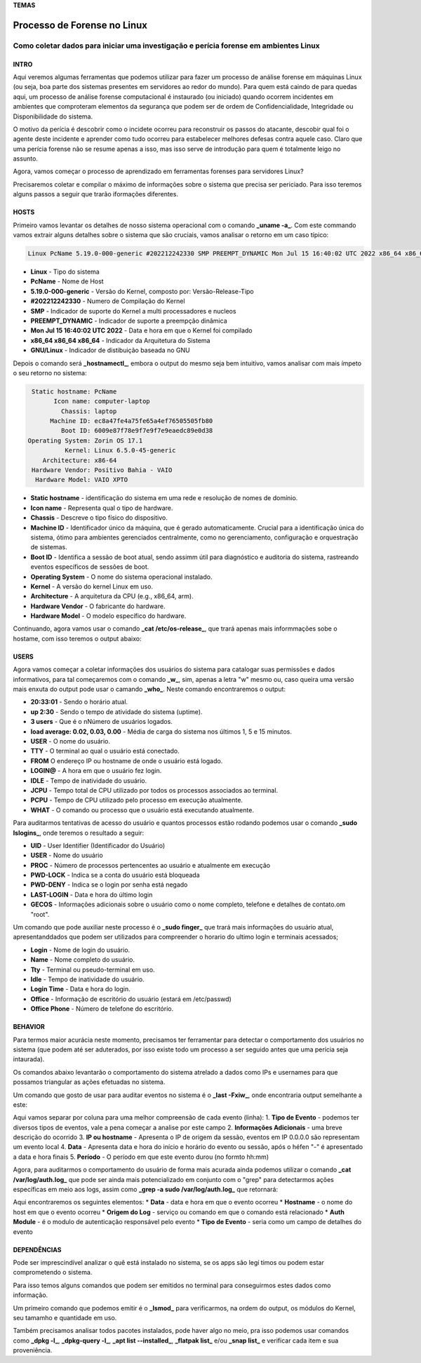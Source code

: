 **TEMAS**

========================
Processo de Forense no Linux
========================
Como coletar dados para iniciar uma investigação e perícia forense em ambientes Linux
------------------------


INTRO
#######################

Aqui veremos algumas ferramentas que podemos utilizar para fazer um processo de análise forense em máquinas Linux (ou seja, boa parte dos sistemas presentes em servidores ao redor do mundo). Para quem está caindo de para quedas aqui, um processo de análise forense computacional é instaurado (ou iniciado) quando ocorrem incidentes em ambientes que comproteram elementos da segurança que podem ser de ordem de Confidencialidade, Integridade ou Disponibilidade do sistema.

O motivo da perícia é descobrir como o incidete ocorreu para reconstruir os passos do atacante, descobir qual foi o agente deste incidente e aprender como tudo ocorreu para estabelecer melhores defesas contra aquele caso. Claro que uma perícia forense não se resume apenas a isso, mas isso serve de introdução para quem é totalmente leigo no assunto.

Agora, vamos começar o processo de aprendizado em ferramentas forenses para servidores Linux? 

Precisaremos coletar e compilar o máximo de informações sobre o sistema que precisa ser periciado. Para isso teremos alguns passos a seguir que trarão iformações diferentes.

HOSTS
##########################

Primeiro vamos levantar os detalhes de nosso sistema operacional com o comando **_uname -a_**. Com este commando vamos extrair alguns detalhes sobre o sistema que são cruciais, vamos analisar o retorno em um caso típico:

.. code-block::

   Linux PcName 5.19.0-000-generic #202212242330 SMP PREEMPT_DYNAMIC Mon Jul 15 16:40:02 UTC 2022 x86_64 x86_64 x86_64 GNU/Linux

* **Linux** - Tipo do sistema
* **PcName** - Nome de Host
* **5.19.0-000-generic** - Versão do Kernel, composto por: Versão-Release-Tipo
* **#202212242330** - Numero de Compilação do Kernel
* **SMP** - Indicador de suporte do Kernel a multi processadores e nucleos
* **PREEMPT_DYNAMIC** - Indicador de suporte a preempção dinâmica
* **Mon Jul 15 16:40:02 UTC 2022** - Data e hora em que o Kernel foi compilado
* **x86_64 x86_64 x86_64** - Indicador da Arquitetura do Sistema
* **GNU/Linux** - Indicador de distibuição baseada no GNU

Depois o comando será **_hostnamectl_**, embora o output do mesmo seja bem intuitivo, vamos analisar com mais ímpeto o seu retorno no sistema:

.. code-block:: bash

    Static hostname: PcName
          Icon name: computer-laptop
            Chassis: laptop
         Machine ID: ec8a47fe4a75fe65a4ef76505505fb80
            Boot ID: 6009e87f78e9f7e9f7e9eaedc89e0d38
   Operating System: Zorin OS 17.1                   
             Kernel: Linux 6.5.0-45-generic
       Architecture: x86-64
    Hardware Vendor: Positivo Bahia - VAIO
     Hardware Model: VAIO XPTO

* **Static hostname** - identificação do sistema em uma rede e resolução de nomes de domínio.
* **Icon name** - Representa qual o tipo de hardware.
* **Chassis** - Descreve o tipo físico do dispositivo.
* **Machine ID** - Identificador único da máquina, que é gerado automaticamente. Crucial para a identificação única do sistema, ótimo para ambientes gerenciados centralmente, como no gerenciamento, configuração e orquestração de sistemas.
* **Boot ID** - Identifica a sessão de boot atual, sendo assimm útil para diagnóstico e auditoria do sistema, rastreando eventos específicos de sessões de boot.
* **Operating System** - O nome do sistema operacional instalado.
* **Kernel** - A versão do kernel Linux em uso.
* **Architecture** - A arquitetura da CPU (e.g., x86_64, arm).
* **Hardware Vendor** - O fabricante do hardware.
* **Hardware Model** - O modelo específico do hardware.

Continuando, agora vamos usar o comando **_cat /etc/os-release_**, que trará apenas mais informmações sobe o hostame, com isso teremos o output abaixo:

.. code-block:: bash
   PRETTY_NAME="Zorin OS 17.1"
   NAME="Zorin OS"
   VERSION_ID="17"
   VERSION="17.1"
   VERSION_CODENAME=jammy
   ID=zorin
   ID_LIKE="ubuntu debian"
   HOME_URL="https://zorin.com/os/"
   SUPPORT_URL="https://help.zorin.com/"
   BUG_REPORT_URL="https://zorin.com/os/feedback/"
   PRIVACY_POLICY_URL="https://zorin.com/legal/privacy/"
   UBUNTU_CODENAME=jammy
        
USERS
###################

Agora vamos começar a coletar informações dos usuários do sistema para catalogar suas permissões e dados informativos, para tal começaremos com o comando **_w_**, sim, apenas a letra "w" mesmo ou, caso queira uma versão mais enxuta do output pode usar o camando **_who_**. Neste comando encontraremos o output:

.. code-block:: bash
    20:33:01 up  2:30,  3 users,  load average: 0.02, 0.03, 0.00
   USER     TTY      FROM              LOGIN@   IDLE   JCPU   PCPU WHAT
   user1    pts/0    192.168.0.101     20:00    1:30   0.02s  0.02s -bash
   user2    pts/1    192.168.0.102     20:10    2:00   0.01s  0.01s -bash
   user3    pts/2    192.168.0.103     20:20    0.00s  0.00s  0.00s w

* **20:33:01** - Sendo o horário atual.
* **up 2:30** - Sendo o tempo de atividade do sistema (uptime).
* **3 users** - Que é o nNúmero de usuários logados.
* **load average: 0.02, 0.03, 0.00** - Média de carga do sistema nos últimos 1, 5 e 15 minutos.

* **USER** -  O nome do usuário.
* **TTY** - O terminal ao qual o usuário está conectado.
* **FROM** O endereço IP ou hostname de onde o usuário está logado.
* **LOGIN@** - A hora em que o usuário fez login.
* **IDLE** - Tempo de inatividade do usuário.
* **JCPU** - Tempo total de CPU utilizado por todos os processos associados ao terminal.
* **PCPU** - Tempo de CPU utilizado pelo processo em execução atualmente.
* **WHAT** - O comando ou processo que o usuário está executando atualmente.

Para auditarmos tentativas de acesso do usuário e quantos processos estão rodando podemos usar o comando **_sudo lslogins_**, onde teremos o resultado a seguir:

.. code-block:: bash
     UID USER              PROC PWD-LOCK PWD-DENY LAST-LOGIN GECOS
    0 root               156        0        1            root
    1 daemon               0        0        1            daemon
    2 bin                  0        0        1            bin
    3 sys                  0        0        1            sys
    4 sync                 0        0        1            sync
    5 games                0        0        1            games
    6 man                  0        0        1            man
    7 lp                   0        0        1            lp
    8 mail                 0        0        1            mail
    9 news                 0        0        1            news
   10 uucp                 0        0        1            uucp

* **UID** - User Identifier (Identificador do Usuário)
* **USER** - Nome do usuário
* **PROC** - Número de processos pertencentes ao usuário e atualmente em execução
* **PWD-LOCK** - Indica se a conta do usuário está bloqueada
* **PWD-DENY** - Indica se o login por senha está negado
* **LAST-LOGIN** - Data e hora do último login
* **GECOS** - Informações adicionais sobre o usuário como o nome completo, telefone e detalhes de contato.om "root".

Um comando que pode auxiliar neste processo é o **_sudo finger_** que trará mais informações do usuário atual, apresentanddados que podem ser utilizados para compreender o horario do ultimo login e terminais acessados;

.. code-block:: bash
   Login     Name       Tty      Idle  Login Time   Office     Office Phone
   efraim    Efraim    * :0            Jul 29 09:12 (:0)
   efraim    Efraim     pts/2          Jul 29 20:39

* **Login** - Nome de login do usuário.
* **Name** - Nome completo do usuário.
* **Tty** - Terminal ou pseudo-terminal em uso.
* **Idle** - Tempo de inatividade do usuário.
* **Login Time** - Data e hora do login.
* **Office** - Informação de escritório do usuário (estará em /etc/passwd)
* **Office Phone** - Número de telefone do escritório.

BEHAVIOR
#####################
Para termos maior acurácia neste momento, precisamos ter ferramentar para detectar o comportamento dos usuários no sistema (que podem até ser aduterados, por isso existe todo um processo a ser seguido antes que uma perícia seja intaurada).

Os comandos abaixo levantarão o comportamento do sistema atrelado a dados como IPs e usernames para que possamos triangular as ações efetuadas no sistema.

Um comando que gosto de usar para auditar eventos no sistema é o **_last -Fxiw_**, onde encontraria output semelhante a este:

.. code-block:: bash
   runlevel (to lvl 5)   0.0.0.0          Fri Jun 28 22:14:29 2024 - Sat Jun 29 21:40:01 2024  (23:25)
   reboot   system boot  0.0.0.0          Fri Jun 28 22:14:18 2024 - Sat Jun 29 21:40:01 2024  (23:25)

Aqui vamos separar por coluna para uma melhor compreensão de cada evento (linha):
1. **Tipo de Evento** - podemos ter diversos tipos de eventos, vale a pena começar a analise por este campo
2. **Informações Adicionais** - uma breve descrição do ocorrido
3. **IP ou hostname** - Apresenta o IP de origem da sessão, eventos em IP 0.0.0.0 são representam um evento local
4. **Data** - Apresenta data e hora do início e horário do evento ou sessão, após o héfen "-" é apresentado a data e hora finais
5. **Período** - O período em que este evento durou (no formto hh:mm)

Agora, para auditarmos o comportamento do usuário de forma mais acurada ainda podemos utilizar o comando **_cat /var/log/auth.log_** que pode ser ainda mais potencializado em conjunto com o "grep" para detectarmos ações específicas em meio aos logs, assim como **_grep -a sudo /var/log/auth.log_** que retornará:

.. code-block:: bash
   Jul 29 21:54:30 zorin sudo: pam_unix(sudo:session): session opened for user root(uid=0) by (uid=1000)
   Jul 29 21:54:30 zorin sudo: pam_unix(sudo:session): session closed for user root

Aqui encontraremos os seguintes elementos:
* **Data** - data e hora em que o evento ocorreu
* **Hostname** - o nome do host em que o evento ocorreu
* **Origem do Log** - serviço ou comando em que o comando está relacionado
* **Auth Module** - é o modulo de autenticação responsável pelo evento
* **Tipo de Evento** - seria como um campo de detalhes do evento


DEPENDÊNCIAS
####################

Pode ser imprescindível analizar o quê está instalado no sistema, se os apps são legí
timos ou podem estar comprometendo o sistema.

Para isso temos alguns comandos que podem ser emitidos no terminal para conseguirmos estes dados como informação.

Um primeiro comando que podemos emitir é o **_lsmod_** para verificarmos, na ordem do output, os módulos do Kernel, seu tamamho e quantidade em uso.

.. code-block:: bash
   Module                  Size  Used by
   vmnet                  73728  17
   parport_pc             53248  0
   vmmon                 167936  0

Também precisamos analisar todos pacotes instalados, pode haver algo no meio, pra isso podemos usar comandos como **_dpkg -l_**, **_dpkg-query -l_**, **_apt list --installed_**, **_flatpak list_** e/ou **_snap list_** e verificar cada item e sua proveniência.

